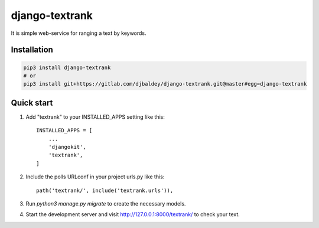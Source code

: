 ================
django-textrank
================

It is simple web-service for ranging a text by keywords.

Installation
------------

.. code-block:: shell

    pip3 install django-textrank
    # or
    pip3 install git+https://gitlab.com/djbaldey/django-textrank.git@master#egg=django-textrank


Quick start
-----------

1. Add "textrank" to your INSTALLED_APPS setting like this::

    INSTALLED_APPS = [
        ...
        'djangokit',
        'textrank',
    ]

2. Include the polls URLconf in your project urls.py like this::

    path('textrank/', include('textrank.urls')),

3. Run `python3 manage.py migrate` to create the necessary models.

4. Start the development server and visit http://127.0.0.1:8000/textrank/
   to check your text.
